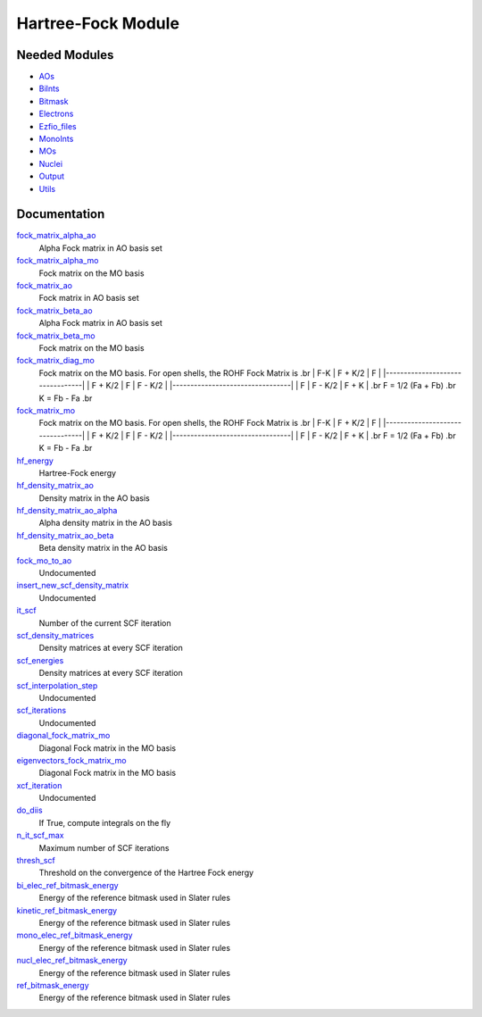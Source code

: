 ===================
Hartree-Fock Module
===================


Needed Modules
==============

.. Do not edit this section. It was auto-generated from the
.. NEEDED_MODULES file.

* `AOs <http://github.com/LCPQ/quantum_package/tree/master/src/AOs>`_
* `BiInts <http://github.com/LCPQ/quantum_package/tree/master/src/BiInts>`_
* `Bitmask <http://github.com/LCPQ/quantum_package/tree/master/src/Bitmask>`_
* `Electrons <http://github.com/LCPQ/quantum_package/tree/master/src/Electrons>`_
* `Ezfio_files <http://github.com/LCPQ/quantum_package/tree/master/src/Ezfio_files>`_
* `MonoInts <http://github.com/LCPQ/quantum_package/tree/master/src/MonoInts>`_
* `MOs <http://github.com/LCPQ/quantum_package/tree/master/src/MOs>`_
* `Nuclei <http://github.com/LCPQ/quantum_package/tree/master/src/Nuclei>`_
* `Output <http://github.com/LCPQ/quantum_package/tree/master/src/Output>`_
* `Utils <http://github.com/LCPQ/quantum_package/tree/master/src/Utils>`_

Documentation
=============

.. Do not edit this section. It was auto-generated from the
.. NEEDED_MODULES file.

`fock_matrix_alpha_ao <http://github.com/LCPQ/quantum_package/tree/master/src/Hartree_Fock/Fock_matrix.irp.f#L/BEGIN_PROVIDER [ double precision, Fock_matrix_alpha_ao, (ao_num_align, ao_num) ]/;">`_
  Alpha Fock matrix in AO basis set

`fock_matrix_alpha_mo <http://github.com/LCPQ/quantum_package/tree/master/src/Hartree_Fock/Fock_matrix.irp.f#L/BEGIN_PROVIDER [ double precision, Fock_matrix_alpha_mo, (mo_tot_num_align,mo_tot_num) ]/;">`_
  Fock matrix on the MO basis

`fock_matrix_ao <http://github.com/LCPQ/quantum_package/tree/master/src/Hartree_Fock/Fock_matrix.irp.f#L/BEGIN_PROVIDER [ double precision, Fock_matrix_ao, (ao_num_align, ao_num) ]/;">`_
  Fock matrix in AO basis set

`fock_matrix_beta_ao <http://github.com/LCPQ/quantum_package/tree/master/src/Hartree_Fock/Fock_matrix.irp.f#L/&BEGIN_PROVIDER [ double precision, Fock_matrix_beta_ao,  (ao_num_align, ao_num) ]/;">`_
  Alpha Fock matrix in AO basis set

`fock_matrix_beta_mo <http://github.com/LCPQ/quantum_package/tree/master/src/Hartree_Fock/Fock_matrix.irp.f#L/BEGIN_PROVIDER [ double precision, Fock_matrix_beta_mo, (mo_tot_num_align,mo_tot_num) ]/;">`_
  Fock matrix on the MO basis

`fock_matrix_diag_mo <http://github.com/LCPQ/quantum_package/tree/master/src/Hartree_Fock/Fock_matrix.irp.f#L/&BEGIN_PROVIDER [ double precision, Fock_matrix_diag_mo, (mo_tot_num)]/;">`_
  Fock matrix on the MO basis.
  For open shells, the ROHF Fock Matrix is
  .br
  |   F-K    |  F + K/2  |    F     |
  |---------------------------------|
  | F + K/2  |     F     |  F - K/2 |
  |---------------------------------|
  |    F     |  F - K/2  |  F + K   |
  .br
  F = 1/2 (Fa + Fb)
  .br
  K = Fb - Fa
  .br

`fock_matrix_mo <http://github.com/LCPQ/quantum_package/tree/master/src/Hartree_Fock/Fock_matrix.irp.f#L/BEGIN_PROVIDER [ double precision, Fock_matrix_mo, (mo_tot_num_align,mo_tot_num) ]/;">`_
  Fock matrix on the MO basis.
  For open shells, the ROHF Fock Matrix is
  .br
  |   F-K    |  F + K/2  |    F     |
  |---------------------------------|
  | F + K/2  |     F     |  F - K/2 |
  |---------------------------------|
  |    F     |  F - K/2  |  F + K   |
  .br
  F = 1/2 (Fa + Fb)
  .br
  K = Fb - Fa
  .br

`hf_energy <http://github.com/LCPQ/quantum_package/tree/master/src/Hartree_Fock/Fock_matrix.irp.f#L/BEGIN_PROVIDER [ double precision, HF_energy ]/;">`_
  Hartree-Fock energy

`hf_density_matrix_ao <http://github.com/LCPQ/quantum_package/tree/master/src/Hartree_Fock/HF_density_matrix_ao.irp.f#L/BEGIN_PROVIDER [ double precision, HF_density_matrix_ao, (ao_num_align,ao_num) ]/;">`_
  Density matrix in the AO basis

`hf_density_matrix_ao_alpha <http://github.com/LCPQ/quantum_package/tree/master/src/Hartree_Fock/HF_density_matrix_ao.irp.f#L/BEGIN_PROVIDER [ double precision, HF_density_matrix_ao_alpha, (ao_num_align,ao_num) ]/;">`_
  Alpha density matrix in the AO basis

`hf_density_matrix_ao_beta <http://github.com/LCPQ/quantum_package/tree/master/src/Hartree_Fock/HF_density_matrix_ao.irp.f#L/BEGIN_PROVIDER [ double precision, HF_density_matrix_ao_beta,  (ao_num_align,ao_num) ]/;">`_
  Beta density matrix in the AO basis

`fock_mo_to_ao <http://github.com/LCPQ/quantum_package/tree/master/src/Hartree_Fock/SCF.irp.f#L/subroutine Fock_mo_to_ao(FMO,LDFMO,FAO,LDFAO)/;">`_
  Undocumented

`insert_new_scf_density_matrix <http://github.com/LCPQ/quantum_package/tree/master/src/Hartree_Fock/SCF.irp.f#L/subroutine insert_new_SCF_density_matrix/;">`_
  Undocumented

`it_scf <http://github.com/LCPQ/quantum_package/tree/master/src/Hartree_Fock/SCF.irp.f#L/BEGIN_PROVIDER [ integer, it_scf ]/;">`_
  Number of the current SCF iteration

`scf_density_matrices <http://github.com/LCPQ/quantum_package/tree/master/src/Hartree_Fock/SCF.irp.f#L/BEGIN_PROVIDER [ double precision, SCF_density_matrices, (ao_num_align,ao_num,2,n_it_scf_max) ]/;">`_
  Density matrices at every SCF iteration

`scf_energies <http://github.com/LCPQ/quantum_package/tree/master/src/Hartree_Fock/SCF.irp.f#L/&BEGIN_PROVIDER [ double precision, SCF_energies, (n_it_scf_max) ]/;">`_
  Density matrices at every SCF iteration

`scf_interpolation_step <http://github.com/LCPQ/quantum_package/tree/master/src/Hartree_Fock/SCF.irp.f#L/subroutine SCF_interpolation_step/;">`_
  Undocumented

`scf_iterations <http://github.com/LCPQ/quantum_package/tree/master/src/Hartree_Fock/SCF.irp.f#L/subroutine scf_iterations/;">`_
  Undocumented

`diagonal_fock_matrix_mo <http://github.com/LCPQ/quantum_package/tree/master/src/Hartree_Fock/diagonalize_fock.irp.f#L/BEGIN_PROVIDER [ double precision, diagonal_Fock_matrix_mo, (mo_tot_num) ]/;">`_
  Diagonal Fock matrix in the MO basis

`eigenvectors_fock_matrix_mo <http://github.com/LCPQ/quantum_package/tree/master/src/Hartree_Fock/diagonalize_fock.irp.f#L/&BEGIN_PROVIDER [ double precision, eigenvectors_Fock_matrix_mo, (ao_num_align,mo_tot_num) ]/;">`_
  Diagonal Fock matrix in the MO basis

`xcf_iteration <http://github.com/LCPQ/quantum_package/tree/master/src/Hartree_Fock/mo_SCF_iterations.irp.f#L/subroutine xcf_iteration/;">`_
  Undocumented

`do_diis <http://github.com/LCPQ/quantum_package/tree/master/src/Hartree_Fock/options.irp.f#L/BEGIN_PROVIDER [ logical, do_DIIS ]/;">`_
  If True, compute integrals on the fly

`n_it_scf_max <http://github.com/LCPQ/quantum_package/tree/master/src/Hartree_Fock/options.irp.f#L/BEGIN_PROVIDER [ integer, n_it_scf_max]/;">`_
  Maximum number of SCF iterations

`thresh_scf <http://github.com/LCPQ/quantum_package/tree/master/src/Hartree_Fock/options.irp.f#L/BEGIN_PROVIDER [ double precision,thresh_SCF ]/;">`_
  Threshold on the convergence of the Hartree Fock energy

`bi_elec_ref_bitmask_energy <http://github.com/LCPQ/quantum_package/tree/master/src/Hartree_Fock/ref_bitmask.irp.f#L/&BEGIN_PROVIDER [ double precision, bi_elec_ref_bitmask_energy ]/;">`_
  Energy of the reference bitmask used in Slater rules

`kinetic_ref_bitmask_energy <http://github.com/LCPQ/quantum_package/tree/master/src/Hartree_Fock/ref_bitmask.irp.f#L/&BEGIN_PROVIDER [ double precision, kinetic_ref_bitmask_energy ]/;">`_
  Energy of the reference bitmask used in Slater rules

`mono_elec_ref_bitmask_energy <http://github.com/LCPQ/quantum_package/tree/master/src/Hartree_Fock/ref_bitmask.irp.f#L/&BEGIN_PROVIDER [ double precision, mono_elec_ref_bitmask_energy ]/;">`_
  Energy of the reference bitmask used in Slater rules

`nucl_elec_ref_bitmask_energy <http://github.com/LCPQ/quantum_package/tree/master/src/Hartree_Fock/ref_bitmask.irp.f#L/&BEGIN_PROVIDER [ double precision, nucl_elec_ref_bitmask_energy ]/;">`_
  Energy of the reference bitmask used in Slater rules

`ref_bitmask_energy <http://github.com/LCPQ/quantum_package/tree/master/src/Hartree_Fock/ref_bitmask.irp.f#L/BEGIN_PROVIDER [ double precision, ref_bitmask_energy ]/;">`_
  Energy of the reference bitmask used in Slater rules



